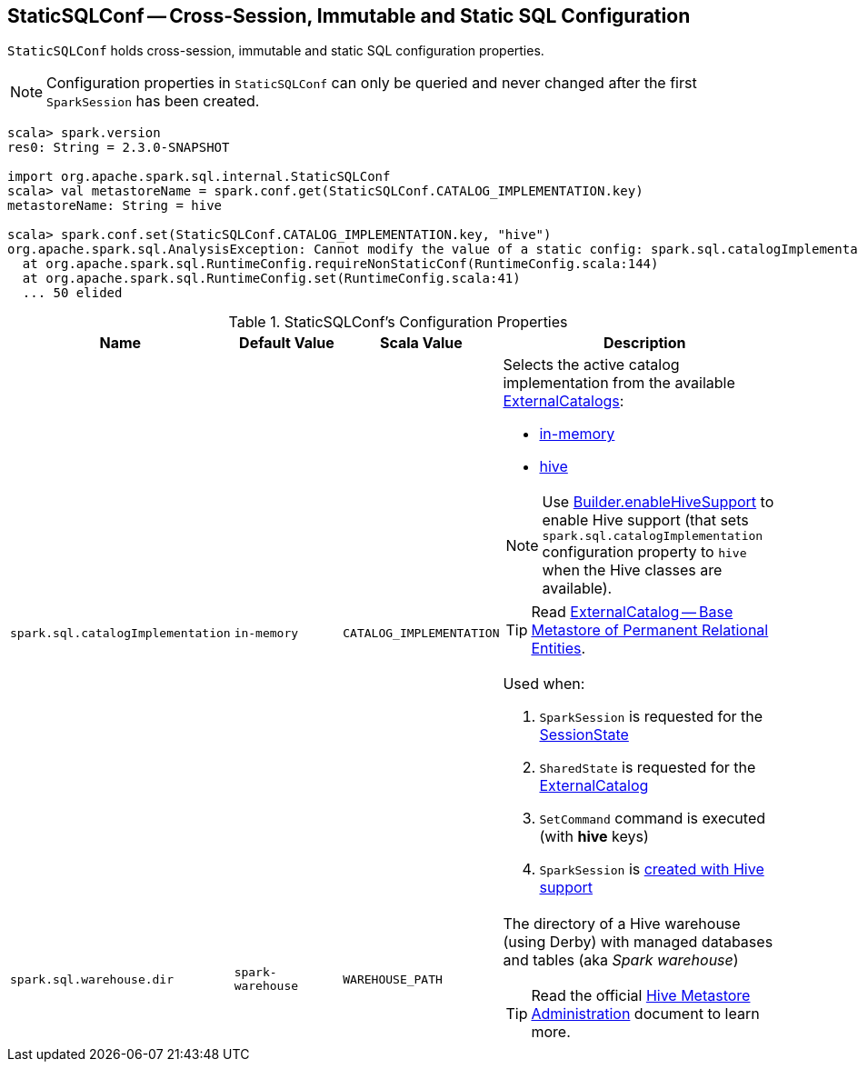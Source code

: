 == [[StaticSQLConf]] StaticSQLConf -- Cross-Session, Immutable and Static SQL Configuration

`StaticSQLConf` holds cross-session, immutable and static SQL configuration properties.

NOTE: Configuration properties in `StaticSQLConf` can only be queried and never changed after the first `SparkSession` has been created.

[source, scala]
----
scala> spark.version
res0: String = 2.3.0-SNAPSHOT

import org.apache.spark.sql.internal.StaticSQLConf
scala> val metastoreName = spark.conf.get(StaticSQLConf.CATALOG_IMPLEMENTATION.key)
metastoreName: String = hive

scala> spark.conf.set(StaticSQLConf.CATALOG_IMPLEMENTATION.key, "hive")
org.apache.spark.sql.AnalysisException: Cannot modify the value of a static config: spark.sql.catalogImplementation;
  at org.apache.spark.sql.RuntimeConfig.requireNonStaticConf(RuntimeConfig.scala:144)
  at org.apache.spark.sql.RuntimeConfig.set(RuntimeConfig.scala:41)
  ... 50 elided
----

[[properties]]
.StaticSQLConf's Configuration Properties
[cols="1,1,1,2",options="header",width="100%"]
|===
| Name
| Default Value
| Scala Value
| Description

| [[spark.sql.catalogImplementation]] `spark.sql.catalogImplementation`
| `in-memory`
| `CATALOG_IMPLEMENTATION`
a| Selects the active catalog implementation from the available link:spark-sql-ExternalCatalog.adoc#implementations[ExternalCatalogs]:

* link:spark-sql-ExternalCatalog.adoc#in-memory[in-memory]
* link:spark-sql-ExternalCatalog.adoc#hive[hive]

NOTE: Use link:spark-sql-SparkSession-Builder.adoc#enableHiveSupport[Builder.enableHiveSupport] to enable Hive support (that sets `spark.sql.catalogImplementation` configuration property to `hive` when the Hive classes are available).

TIP: Read link:spark-sql-ExternalCatalog.adoc[ExternalCatalog -- Base Metastore of Permanent Relational Entities].

Used when:

1. `SparkSession` is requested for the link:spark-sql-SparkSession.adoc#sessionState[SessionState]

1. `SharedState` is requested for the link:spark-sql-SparkSession-SharedState.adoc#externalCatalogClassName[ExternalCatalog]

1. `SetCommand` command is executed (with *hive* keys)

1. `SparkSession` is link:spark-sql-SparkSession-Builder.adoc#enableHiveSupport[created with Hive support]

| [[spark.sql.warehouse.dir]] `spark.sql.warehouse.dir`
| `spark-warehouse`
| `WAREHOUSE_PATH`
a| The directory of a Hive warehouse (using Derby) with managed databases and tables (aka _Spark warehouse_)

TIP: Read the official https://cwiki.apache.org/confluence/display/Hive/AdminManual+MetastoreAdmin[Hive Metastore Administration] document to learn more.

|===
